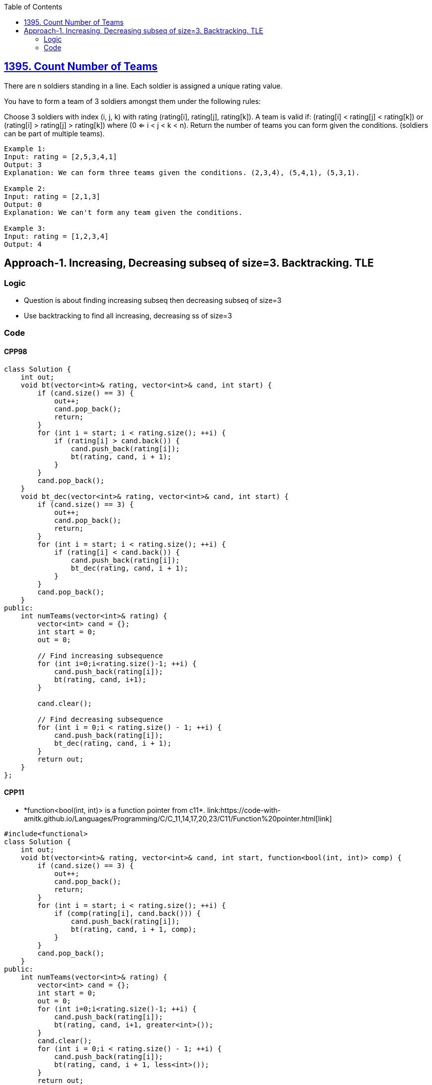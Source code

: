 :toc:
:toclevel: 5

== link:https://leetcode.com/problems/count-number-of-teams/[1395. Count Number of Teams]
There are n soldiers standing in a line. Each soldier is assigned a unique rating value.

You have to form a team of 3 soldiers amongst them under the following rules:

Choose 3 soldiers with index (i, j, k) with rating (rating[i], rating[j], rating[k]).
A team is valid if: (rating[i] < rating[j] < rating[k]) or (rating[i] > rating[j] > rating[k]) where (0 <= i < j < k < n).
Return the number of teams you can form given the conditions. (soldiers can be part of multiple teams).
```c
Example 1:
Input: rating = [2,5,3,4,1]
Output: 3
Explanation: We can form three teams given the conditions. (2,3,4), (5,4,1), (5,3,1). 

Example 2:
Input: rating = [2,1,3]
Output: 0
Explanation: We can't form any team given the conditions.

Example 3:
Input: rating = [1,2,3,4]
Output: 4
```

== Approach-1. Increasing, Decreasing subseq of size=3. Backtracking. TLE
=== Logic
* Question is about finding increasing subseq then decreasing subseq of size=3
* Use backtracking to find all increasing, decreasing ss of size=3

=== Code
==== CPP98
```cpp
class Solution {
    int out;
    void bt(vector<int>& rating, vector<int>& cand, int start) {
        if (cand.size() == 3) {
            out++;
            cand.pop_back();
            return;
        }
        for (int i = start; i < rating.size(); ++i) {
            if (rating[i] > cand.back()) {
                cand.push_back(rating[i]);
                bt(rating, cand, i + 1);
            }
        }
        cand.pop_back();
    }
    void bt_dec(vector<int>& rating, vector<int>& cand, int start) {
        if (cand.size() == 3) {
            out++;
            cand.pop_back();
            return;
        }
        for (int i = start; i < rating.size(); ++i) {
            if (rating[i] < cand.back()) {
                cand.push_back(rating[i]);
                bt_dec(rating, cand, i + 1);
            }
        }
        cand.pop_back();
    }
public:
    int numTeams(vector<int>& rating) {
        vector<int> cand = {};
        int start = 0;
        out = 0;

        // Find increasing subsequence
        for (int i=0;i<rating.size()-1; ++i) {
            cand.push_back(rating[i]);
            bt(rating, cand, i+1);
        }

        cand.clear();

        // Find decreasing subsequence
        for (int i = 0;i < rating.size() - 1; ++i) {
            cand.push_back(rating[i]);
            bt_dec(rating, cand, i + 1);
        }
        return out;
    }
};
```

==== CPP11
* *function<bool(int, int)> is a function pointer from c++11*. link:https://code-with-amitk.github.io/Languages/Programming/C++/C++_11,14,17,20,23/C++11/Function%20pointer.html[link]
```c
#include<functional>
class Solution {
    int out;
    void bt(vector<int>& rating, vector<int>& cand, int start, function<bool(int, int)> comp) {
        if (cand.size() == 3) {
            out++;
            cand.pop_back();
            return;
        }
        for (int i = start; i < rating.size(); ++i) {
            if (comp(rating[i], cand.back())) {
                cand.push_back(rating[i]);
                bt(rating, cand, i + 1, comp);
            }
        }
        cand.pop_back();
    }
public:
    int numTeams(vector<int>& rating) {
        vector<int> cand = {};
        int start = 0;
        out = 0;
        for (int i=0;i<rating.size()-1; ++i) {
            cand.push_back(rating[i]);
            bt(rating, cand, i+1, greater<int>());
        }
        cand.clear();
        for (int i = 0;i < rating.size() - 1; ++i) {
            cand.push_back(rating[i]);
            bt(rating, cand, i + 1, less<int>());
        }
        return out;
    }
};
```
